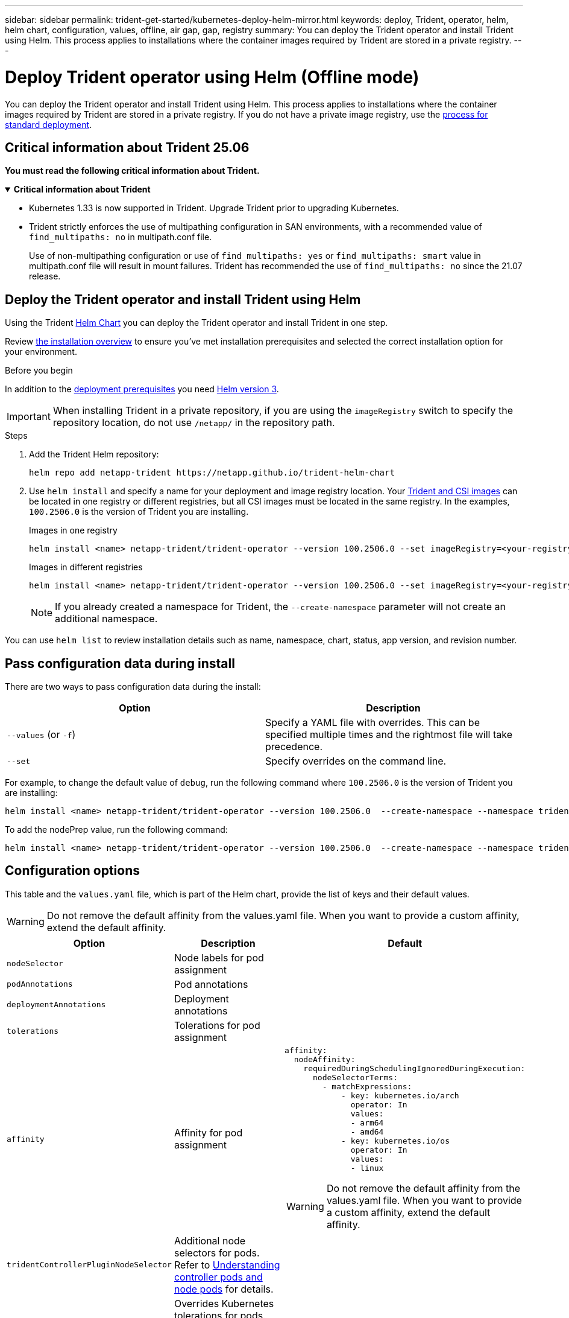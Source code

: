 ---
sidebar: sidebar
permalink: trident-get-started/kubernetes-deploy-helm-mirror.html
keywords: deploy, Trident, operator, helm, helm chart, configuration, values, offline, air gap, gap, registry
summary: You can deploy the Trident operator and install Trident using Helm. This process applies to installations where the container images required by Trident are stored in a private registry.   
---

= Deploy Trident operator using Helm (Offline mode)
:hardbreaks:
:icons: font
:imagesdir: ../media/

[.lead]
You can deploy the Trident operator and install Trident using Helm. This process applies to installations where the container images required by Trident are stored in a private registry. If you do not have a private image registry, use the link:kubernetes-deploy-helm.html[process for standard deployment].

== Critical information about Trident 25.06
*You must read the following critical information about Trident.*

// Start snippet: collapsible block (open on page load)
.*Critical information about Trident*
[%collapsible%open]
====
=======
* Kubernetes 1.33 is now supported in Trident. Upgrade Trident prior to upgrading Kubernetes.
* Trident strictly enforces the use of multipathing configuration in SAN environments, with a recommended value of `find_multipaths: no` in multipath.conf file. 
+
Use of non-multipathing configuration or use of `find_multipaths: yes` or `find_multipaths: smart` value in multipath.conf file will result in mount failures. Trident has recommended the use of `find_multipaths: no` since the 21.07 release.
====
// End snippet

== Deploy the Trident operator and install Trident using Helm

Using the Trident link:https://netapp.github.io/trident-helm-chart[Helm Chart^] you can deploy the Trident operator and install Trident in one step.  

Review link:../trident-get-started/kubernetes-deploy.html[the installation overview] to ensure you've met installation prerequisites and selected the correct installation option for your environment.

.Before you begin

In addition to the link:../trident-get-started/kubernetes-deploy.html#before-you-deploy[deployment prerequisites] you need link:https://v3.helm.sh/[Helm version 3^].

IMPORTANT: When installing Trident in a private repository, if you are using the `imageRegistry` switch to specify the repository location, do not use `/netapp/` in the repository path.

.Steps

. Add the Trident Helm repository:
+
[source,console]
----
helm repo add netapp-trident https://netapp.github.io/trident-helm-chart
----

. Use `helm install` and specify a name for your deployment and image registry location. Your link:../trident-get-started/requirements.html#container-images-and-corresponding-kubernetes-versions[Trident and CSI images] can be located in one registry or different registries, but all CSI images must be located in the same registry. In the examples, `100.2506.0` is the version of Trident you are installing. 
+
[role="tabbed-block"]
====

.Images in one registry
--
[source,console]
----
helm install <name> netapp-trident/trident-operator --version 100.2506.0 --set imageRegistry=<your-registry> --create-namespace --namespace <trident-namespace> --set nodePrep={iscsi}
----
--

.Images in different registries
--
[source,console]
----
helm install <name> netapp-trident/trident-operator --version 100.2506.0 --set imageRegistry=<your-registry> --set operatorImage=<your-registry>/trident-operator:25.06.0 --set tridentAutosupportImage=<your-registry>/trident-autosupport:25.06 --set tridentImage=<your-registry>/trident:25.06.0 --create-namespace --namespace <trident-namespace> --set nodePrep={iscsi}
----
--
====
// end tabbed area
+
NOTE: If you already created a namespace for Trident, the `--create-namespace` parameter will not create an additional namespace.

You can use `helm list` to review installation details such as name, namespace, chart, status, app version, and revision number.


== Pass configuration data during install

There are two ways to pass configuration data during the install:

[cols=2,options="header"]
|===
|Option
|Description

|`--values` (or `-f`)
a|Specify a YAML file with overrides. This can be specified multiple times and the rightmost file will take precedence.

|`--set`
a|Specify overrides on the command line.

|===

For example, to change the default value of `debug`, run the following command where `100.2506.0` is the version of Trident you are installing:
[source,console]
----
helm install <name> netapp-trident/trident-operator --version 100.2506.0  --create-namespace --namespace trident --set tridentDebug=true
----

To add the nodePrep value, run the following command: 
[source,console]
----
helm install <name> netapp-trident/trident-operator --version 100.2506.0  --create-namespace --namespace trident --set nodePrep={iscsi}
----

== Configuration options
This table and the `values.yaml` file, which is part of the Helm chart, provide the list of keys and their default values.

WARNING: Do not remove the default affinity from the values.yaml file. When you want to provide a custom affinity, extend the default affinity.

[cols=3,options="header"]
|===
|Option
|Description
|Default

|`nodeSelector` 
|Node labels for pod assignment
|

|`podAnnotations`
|Pod annotations
|

|`deploymentAnnotations`
|Deployment annotations
|

|`tolerations`
|Tolerations for pod assignment
|

|`affinity`
|Affinity for pod assignment
a| 
----
affinity:
  nodeAffinity:
    requiredDuringSchedulingIgnoredDuringExecution:
      nodeSelectorTerms:
        - matchExpressions:
            - key: kubernetes.io/arch
              operator: In
              values:
              - arm64
              - amd64
            - key: kubernetes.io/os
              operator: In
              values:
              - linux 
----

WARNING: Do not remove the default affinity from the values.yaml file. When you want to provide a custom affinity, extend the default affinity.

|`tridentControllerPluginNodeSelector`
|Additional node selectors for pods. Refer to link:../trident-get-started/architecture.html#understanding-controller-pods-and-node-pods[Understanding controller pods and node pods] for details.
|

|`tridentControllerPluginTolerations`
|Overrides Kubernetes tolerations for pods. Refer to link:../trident-get-started/architecture.html#understanding-controller-pods-and-node-pods[Understanding controller pods and node pods] for details. 
|

|`tridentNodePluginNodeSelector`
|Additional node selectors for pods. Refer to link:../trident-get-started/architecture.html#understanding-controller-pods-and-node-pods[Understanding controller pods and node pods] for details. 
|

|`tridentNodePluginTolerations`
|Overrides Kubernetes tolerations for pods. Refer to link:../trident-get-started/architecture.html#understanding-controller-pods-and-node-pods[Understanding controller pods and node pods] for details. 
|

|`imageRegistry`
|Identifies the registry for the `trident-operator`, `trident`, and other images. Leave empty to accept the default.

IMPORTANT: When installing Trident in a private repository, if you are using the `imageRegistry` switch to specify the repository location, do not use `/netapp/` in the repository path.
|""

|`imagePullPolicy`
|Sets the image pull policy for the `trident-operator`.
|`IfNotPresent`

|`imagePullSecrets`
|Sets the image pull secrets for the `trident-operator`, `trident`, and other images.
|

|`kubeletDir`
|Allows overriding the host location of kubelet's internal state.
|`"/var/lib/kubelet"`

|`operatorLogLevel`
|Allows the log level of the Trident operator to be set to: `trace`, `debug`, `info`, `warn`, `error`, or `fatal`.
|`"info"`

|`operatorDebug`
| Allows the log level of the Trident operator to be set to debug.
|`true`

|`operatorImage`
|Allows the complete override of the image for `trident-operator`.
|""

|`operatorImageTag`
|Allows overriding the tag of the `trident-operator` image.
|""

|`tridentIPv6`
|Allows enabling Trident to work in IPv6 clusters.
|`false`

|`tridentK8sTimeout`
a|Overrides the default 180-second timeout for most Kubernetes API operations (if non-zero, in seconds).

NOTE: The `tridentK8sTimeout` parameter is applicable only for Trident installation. 
|`180`

|`tridentHttpRequestTimeout`
|Overrides the default 90-second timeout for the HTTP requests, with `0s` being an infinite duration for the timeout. Negative values are not allowed.
|`"90s"`

|`tridentSilenceAutosupport`
|Allows disabling Trident periodic AutoSupport reporting.
|`false`

|`tridentAutosupportImageTag`
|Allows overriding the tag of the image for Trident AutoSupport container.
|`<version>`

|`tridentAutosupportProxy`
|Enables Trident AutoSupport container to phone home via an HTTP proxy.
|""

|`tridentLogFormat`
|Sets the Trident logging format (`text` or `json`).
|`"text"`

|`tridentDisableAuditLog`
|Disables Trident audit logger.
|`true`

|`tridentLogLevel`
|Allows the log level of Trident to be set to: `trace`, `debug`, `info`, `warn`, `error`, or `fatal`.
|`"info"`

|`tridentDebug`
|Allows the log level of Trident to be set to `debug`.
|`false`

|`tridentLogWorkflows`
|Allows specific Trident workflows to be enabled for trace logging or log suppression.
|""

|`tridentLogLayers`
|Allows specific Trident layers to be enabled for trace logging or log suppression.
|""

|`tridentImage`
|Allows the complete override of the image for Trident.
|""

|`tridentImageTag`
|Allows overriding the tag of the image for Trident.
|""

|`tridentProbePort`
|Allows overriding the default port used for Kubernetes liveness/readiness probes.
|""

|`windows`
|Enables Trident to be installed on Windows worker node.
|`false`

|`enableForceDetach`
|Allows enabling the force detach feature.
|`false`

|`excludePodSecurityPolicy`
|Excludes the operator pod security policy from creation.
|`false`

|`nodePrep`
a|Enables Trident to prepare the nodes of the Kubernetes cluster to manage volumes using the specified data storage protocol.
*Currently, `iscsi` is the only value supported.*

NOTE: Beginning with OpenShift 4.19, the minimum Trident version supported for this feature is 25.06.1.
|

|===


*Need to review this section with Shashank* 

.Kubernetes resource limits and requests
[%collapsible%closed]
====

This example  shows how to set Kubernetes resource limits and requests for the Trident controller, node, and operator pods. 

[source,yaml]
----
apiVersion: trident.netapp.io/v1
kind: TridentBackendConfig
metadata:
  name: backend-tbc-gcp-gcnv
resources:
  controller:
    trident-main:
      requests:
        cpu: 10m
        memory: 80Mi
      limits:
        cpu:
        memory:
      # sidecars
    csi-provisioner:
      requests:
        cpu: # 2m
        memory: # 20Mi
      limits:
        cpu:
        memory:
    csi-attacher:
      requests:
        cpu: # 2m
        memory: # 20Mi
      limits:
        cpu:
        memory:
    csi-resizer:
      requests:
        cpu: # 3m
        memory: # 20Mi
      limits:
        cpu:
        memory:
    csi-snapshotter:
      requests:
        cpu: # 2m
        memory: # 20Mi
      limits:
        cpu:
        memory:
    trident-autosupport:
      requests:
        cpu: # 1m
        memory: # 30Mi
      limits:
        cpu:
        memory:
  node:
    linux:
      trident-main:
        requests:
          cpu: # 10m
          memory: # 60Mi
        limits:
          cpu:
          memory:
      # sidecars
      node-driver-registrar:
        requests:
          cpu: # 1m
          memory: # 10Mi
        limits:
          cpu:
          memory:
    windows:
      trident-main:
        requests:
          cpu: # 6m
          memory: # 40Mi
        limits:
          cpu:
          memory:
      # sidecars
      node-driver-registrar:
        requests:
          cpu: # 6m
          memory: # 40Mi
        limits:
          cpu:
          memory:
      liveness-probe:
        requests:
          cpu: # 2m
          memory: # 40Mi
        limits:
          cpu:
          memory:
  operator:
    requests:
      cpu: 10m
      memory: 40Mi
    limits:
      cpu:
      memory:
----
====
